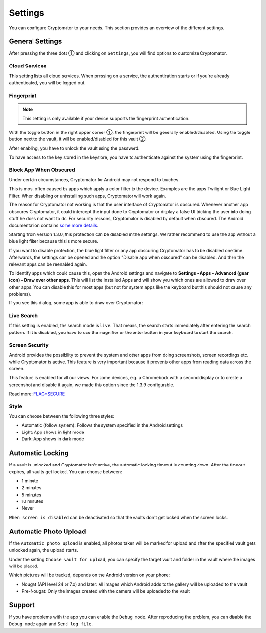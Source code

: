 Settings
========

You can configure Cryptomator to your needs.
This section provides an overview of the different settings.

.. _android/settings/general-settings:

General Settings
----------------

After pressing the three dots ① and clicking on ``Settings``, you will find options to customize Cryptomator.

.. image:: ../img/android/launch-settings.png
    :alt: How to launch settings with Android
    :width: 346px

.. image:: ../img/android/settings.png
    :alt: How to launch settings with Android
    :width: 346px

.. _android/settings/cloud-services:

Cloud Services
^^^^^^^^^^^^^^

This setting lists all cloud services. When pressing on a service, the authentication starts or if you're already authenticated, you will be logged out.

.. image:: ../img/android/setting-cloud-services.png
    :alt: How to handle cloud services with Android
    :width: 346px

.. _android/settings/fingerprint:

Fingerprint
^^^^^^^^^^^

.. note::

    This setting is only available if your device supports the fingerprint authentication.

With the toggle button in the right upper corner ①, the fingerprint will be generally enabled/disabled.
Using the toggle button next to the vault, it will be enabled/disabled for this vault ②.

.. image:: ../img/android/setting-fingerprint-0-setup.png
    :alt: How to use fingerprint with Android
    :width: 346px

.. image:: ../img/android/setting-fingerprint-1-enter-pw.png
    :alt: How to use fingerprint with Android
    :width: 346px

After enabling, you have to unlock the vault using the password.

.. image:: ../img/android/setting-fingerprint-2-authenticate.png
    :alt: How to use fingerprint with Android
    :width: 346px

.. image:: ../img/android/setting-fingerprint-3-finish.png
    :alt: How to use fingerprint with Android
    :width: 346px

To have access to the key stored in the keystore, you have to authenticate against the system using the fingerprint.

.. _android/settings/block-app-when-obscured:

Block App When Obscured
^^^^^^^^^^^^^^^^^^^^^^^

Under certain circumstances, Cryptomator for Android may not respond to touches.

This is most often caused by apps which apply a color filter to the device.
Examples are the apps Twilight or Blue Light Filter. When disabling or uninstalling such apps, Cryptomator will work again.

The reason for Cryptomator not working is that the user interface of Cryptomator is obscured.
Whenever another app obscures Cryptomator, it could intercept the input done to Cryptomator or display a false UI tricking the user into doing stuff he does not want to do.
For security reasons, Cryptomator is disabled by default when obscured.
The Android documentation contains `some more details <https://developer.android.com/reference/android/view/View.html#Security>`_.

Starting from version 1.3.0, this protection can be disabled in the settings. We rather recommend to use the app without a blue light filter because this is more secure.

If you want to disable protection, the blue light filter or any app obscuring Cryptomator has to be disabled one time.
Afterwards, the settings can be opened and the option "Disable app when obscured" can be disabled. And then the relevant apps can be reenabled again.

To identify apps which could cause this, open the Android settings and navigate to **Settings - Apps - Advanced (gear icon) - Draw over other apps**.
This will list the installed Apps and will show you which ones are allowed to draw over other apps.
You can disable this for most apps (but not for system apps like the keyboard but this should not cause any problems).

If you see this dialog, some app is able to draw over Cryptomator: 

.. image:: ../img/android/setting-app-obscured.png
    :alt: How to enable obscured app with Android
    :width: 346px

.. _android/settings/live-search:

Live Search
^^^^^^^^^^^

If this setting is enabled, the search mode is ``live``.
That means, the search starts immediately after entering the search pattern.
If it is disabled, you have to use the magnifier or the enter button in your keyboard to start the search.

.. image:: ../img/android/filter.gif
    :alt: How to use live search with Android
    :width: 346px

.. _android/settings/screen-security:

Screen Security
^^^^^^^^^^^^^^^

Android provides the possibility to prevent the system and other apps from doing screenshots, screen recordings etc. while Cryptomator is active.
This feature is very important because it prevents other apps from reading data across the screen.

This feature is enabled for all our views.
For some devices, e.g. a Chromebook with a second display or to create a screenshot and disable it again, we made this option since the 1.3.9 configurable.

Read more: `FLAG*SECURE <https://developer.android.com/reference/android/view/Display.html#FLAG*SECURE>`_

.. _android/settings/style:

Style
^^^^^

You can choose between the following three styles:

* Automatic (follow system): Follows the system specified in the Android settings
* Light: App shows in light mode
* Dark: App shows in dark mode

.. image:: ../img/android/setting-style-light.png
    :alt: How to change style with Android
    :width: 346px

.. image:: ../img/android/setting-style-dark.png
    :alt: How to change style with Android
    :width: 346px

.. _android/settings/automatic-locking:

Automatic Locking
-----------------

If a vault is unlocked and Cryptomator isn't active, the automatic locking timeout is counting down.
After the timeout expires, all vaults get locked.
You can choose between:

* 1 minute
* 2 minutes
* 5 minutes
* 10 minutes
* Never

``When screen is disabled`` can be deactivated so that the vaults don't get locked when the screen locks.

.. _android/settings/automatic-photo-upload:

Automatic Photo Upload
----------------------

If the ``Automatic photo upload`` is enabled, all photos taken will be marked for upload and after the specified vault gets unlocked again, the upload starts.

Under the setting ``Choose vault for upload``, you can specify the target vault and folder in the vault where the images will be placed.

Which pictures will be tracked, depends on the Android version on your phone:

* Nougat (API level 24 or 7.x) and later: All images which Android adds to the gallery will be uploaded to the vault
* Pre-Nougat: Only the images created with the camera will be uploaded to the vault

.. _android/settings/support:

Support
-------

If you have problems with the app you can enable the ``Debug mode``.
After reproducing the problem, you can disable the ``Debug mode`` again and ``Send log file``.